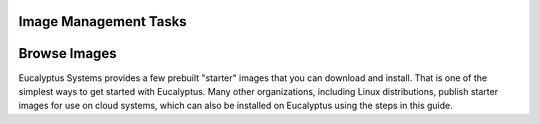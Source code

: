 ========
Image Management Tasks
========
  .. contents::
=======
Browse Images
=======
Eucalyptus Systems provides a few prebuilt "starter" images that you can download and install. That is one of the simplest ways to get started with Eucalyptus. Many other organizations, including Linux distributions, publish starter images for use on cloud systems, which can also be installed on Eucalyptus using the steps in this guide.
